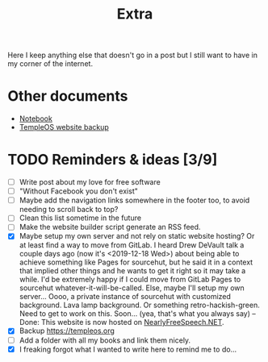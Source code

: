 #+TITLE: Extra
#+OPTIONS: num:nil

Here I keep anything else that doesn't go in a post but I still want to have in my corner of the internet.

* Other documents

- [[./notes.org][Notebook]]
- [[../assets/templeos/index.org][TempleOS website backup]]

* TODO Reminders & ideas [3/9]
- [ ] Write post about my love for free software
- [ ] "Without Facebook you don't exist"
- [ ] Maybe add the navigation links somewhere in the footer too, to avoid needing to scroll back to top?
- [ ] Clean this list sometime in the future
- [ ] Make the website builder script generate an RSS feed.
- [X] Maybe setup my own server and not rely on static website hosting? Or at least find a way to move from GitLab. I heard Drew DeVault talk a couple days ago (now it's <2019-12-18 Wed>) about being able to achieve something like Pages for sourcehut, but he said it in a context that implied other things and he wants to get it right so it may take a while. I'd be extremely happy if I could move from GitLab Pages to sourcehut whatever-it-will-be-called. Else, maybe I'll setup my own server... Oooo, a private instance of sourcehut with customized background. Lava lamp background. Or something retro-hackish-green. Need to get to work on this. Soon... (yea, that's what you always say) -- Done: This website is now hosted on [[https://www.nearlyfreespeech.net][NearlyFreeSpeech.NET]].
- [X] Backup [[https://templeos.org]]
- [ ] Add a folder with all my books and link them nicely.
- [X] I freaking forgot what I wanted to write here to remind me to do...

